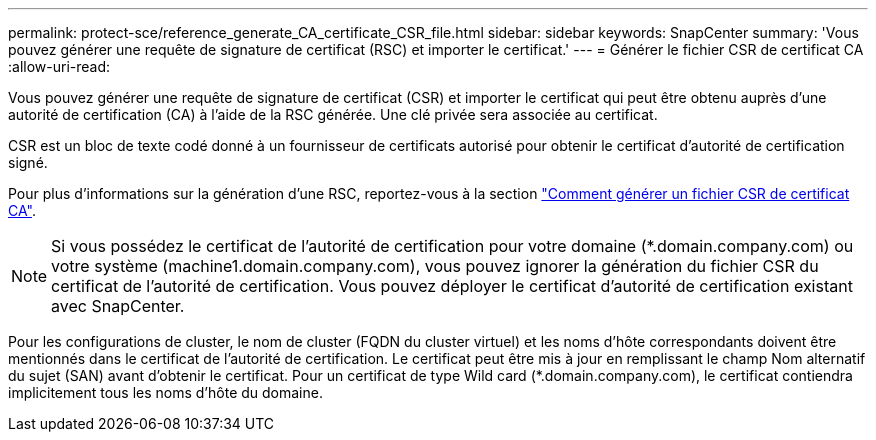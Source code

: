 ---
permalink: protect-sce/reference_generate_CA_certificate_CSR_file.html 
sidebar: sidebar 
keywords: SnapCenter 
summary: 'Vous pouvez générer une requête de signature de certificat (RSC) et importer le certificat.' 
---
= Générer le fichier CSR de certificat CA
:allow-uri-read: 


Vous pouvez générer une requête de signature de certificat (CSR) et importer le certificat qui peut être obtenu auprès d'une autorité de certification (CA) à l'aide de la RSC générée. Une clé privée sera associée au certificat.

CSR est un bloc de texte codé donné à un fournisseur de certificats autorisé pour obtenir le certificat d'autorité de certification signé.

Pour plus d'informations sur la génération d'une RSC, reportez-vous à la section https://kb.netapp.com/Advice_and_Troubleshooting/Data_Protection_and_Security/SnapCenter/How_to_generate_CA_Certificate_CSR_file["Comment générer un fichier CSR de certificat CA"^].


NOTE: Si vous possédez le certificat de l'autorité de certification pour votre domaine (*.domain.company.com) ou votre système (machine1.domain.company.com), vous pouvez ignorer la génération du fichier CSR du certificat de l'autorité de certification. Vous pouvez déployer le certificat d'autorité de certification existant avec SnapCenter.

Pour les configurations de cluster, le nom de cluster (FQDN du cluster virtuel) et les noms d'hôte correspondants doivent être mentionnés dans le certificat de l'autorité de certification. Le certificat peut être mis à jour en remplissant le champ Nom alternatif du sujet (SAN) avant d'obtenir le certificat. Pour un certificat de type Wild card (*.domain.company.com), le certificat contiendra implicitement tous les noms d'hôte du domaine.
